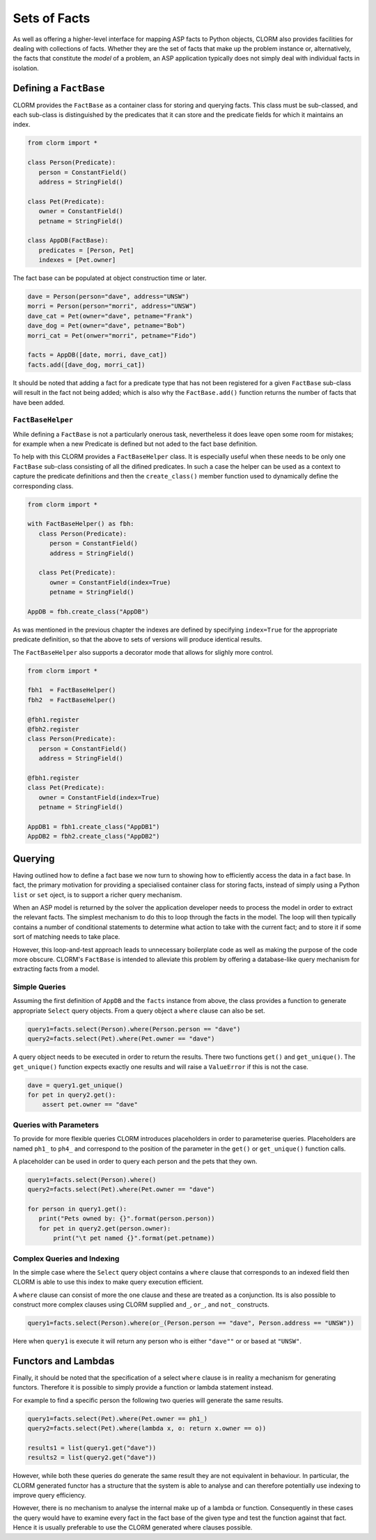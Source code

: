 Sets of Facts
=============


As well as offering a higher-level interface for mapping ASP facts to Python
objects, CLORM also provides facilities for dealing with collections of facts.
Whether they are the set of facts that make up the problem instance or,
alternatively, the facts that constitute the *model* of a problem, an ASP
application typically does not simply deal with individual facts in isolation.

Defining a ``FactBase``
-----------------------

CLORM provides the ``FactBase`` as a container class for storing and querying
facts. This class must be sub-classed, and each sub-class is distinguished by
the predicates that it can store and the predicate fields for which it maintains
an index.

.. code-block:: python

   from clorm import *

   class Person(Predicate):
      person = ConstantField()
      address = StringField()

   class Pet(Predicate):
      owner = ConstantField()
      petname = StringField()

   class AppDB(FactBase):
      predicates = [Person, Pet]
      indexes = [Pet.owner]


The fact base can be populated at object construction time or later.

.. code-block:: python

   dave = Person(person="dave", address="UNSW")
   morri = Person(person="morri", address="UNSW")
   dave_cat = Pet(owner="dave", petname="Frank")
   dave_dog = Pet(owner="dave", petname="Bob")
   morri_cat = Pet(onwer="morri", petname="Fido")

   facts = AppDB([date, morri, dave_cat])
   facts.add([dave_dog, morri_cat])

It should be noted that adding a fact for a predicate type that has not been
registered for a given ``FactBase`` sub-class will result in the fact not being
added; which is also why the ``FactBase.add()`` function returns the number of
facts that have been added.

``FactBaseHelper``
^^^^^^^^^^^^^^^^^^

While defining a ``FactBase`` is not a particularly onerous task, nevertheless
it does leave open some room for mistakes; for example when a new Predicate is
defined but not aded to the fact base definition.

To help with this CLORM provides a ``FactBaseHelper`` class. It is especially
useful when these needs to be only one ``FactBase`` sub-class consisting of all
the difined predicates. In such a case the helper can be used as a context to
capture the predicate definitions and then the ``create_class()`` member
function used to dynamically define the corresponding class.

.. code-block:: python

   from clorm import *

   with FactBaseHelper() as fbh:
      class Person(Predicate):
         person = ConstantField()
         address = StringField()

      class Pet(Predicate):
         owner = ConstantField(index=True)
         petname = StringField()

   AppDB = fbh.create_class("AppDB")

As was mentioned in the previous chapter the indexes are defined by specifying
``index=True`` for the appropriate predicate definition, so that the above to
sets of versions will produce identical results.

The ``FactBaseHelper`` also supports a decorator mode that allows for slighly
more control.

.. code-block:: python

   from clorm import *

   fbh1  = FactBaseHelper()
   fbh2  = FactBaseHelper()

   @fbh1.register
   @fbh2.register
   class Person(Predicate):
      person = ConstantField()
      address = StringField()

   @fbh1.register
   class Pet(Predicate):
      owner = ConstantField(index=True)
      petname = StringField()

   AppDB1 = fbh1.create_class("AppDB1")
   AppDB2 = fbh2.create_class("AppDB2")

Querying
--------

Having outlined how to define a fact base we now turn to showing how to
efficiently access the data in a fact base. In fact, the primary motivation for
providing a specialised container class for storing facts, instead of simply
using a Python ``list`` or ``set`` oject, is to support a richer query
mechanism.

When an ASP model is returned by the solver the application developer needs to
process the model in order to extract the relevant facts. The simplest mechanism
to do this to loop through the facts in the model. The loop will then typically
contains a number of conditional statements to determine what action to take
with the current fact; and to store it if some sort of matching needs to take
place.

However, this loop-and-test approach leads to unnecessary boilerplate code as
well as making the purpose of the code more obscure. CLORM's ``FactBase`` is
intended to alleviate this problem by offering a database-like query mechanism
for extracting facts from a model.


Simple Queries
^^^^^^^^^^^^^^

Assuming the first definition of ``AppDB`` and the ``facts`` instance from
above, the class provides a function to generate appropriate ``Select`` query
objects. From a query object a ``where`` clause can also be set.

.. code-block:: python

       query1=facts.select(Person).where(Person.person == "dave")
       query2=facts.select(Pet).where(Pet.owner == "dave")

A query object needs to be executed in order to return the results. There two
functions ``get()`` and ``get_unique()``. The ``get_unique()`` function expects
exactly one results and will raise a ``ValueError`` if this is not the case.

.. code-block:: python

       dave = query1.get_unique()
       for pet in query2.get():
           assert pet.owner == "dave"

Queries with Parameters
^^^^^^^^^^^^^^^^^^^^^^^

To provide for more flexible queries CLORM introduces placeholders in order to
parameterise queries. Placeholders are named ``ph1_`` to ``ph4_`` and correspond
to the position of the parameter in the ``get()`` or ``get_unique()`` function
calls.

A placeholder can be used in order to query each person and the pets that they own.

.. code-block:: python

       query1=facts.select(Person).where()
       query2=facts.select(Pet).where(Pet.owner == "dave")

       for person in query1.get():
          print("Pets owned by: {}".format(person.person))
          for pet in query2.get(person.owner):
	      print("\t pet named {}".format(pet.petname))


Complex Queries and Indexing
^^^^^^^^^^^^^^^^^^^^^^^^^^^^

In the simple case where the ``Select`` query object contains a ``where`` clause
that corresponds to an indexed field then CLORM is able to use this index to
make query execution efficient.

A ``where`` clause can consist of more the one clause and these are treated as a
conjunction. Its is also possible to construct more complex clauses using CLORM
supplied ``and_``, ``or_``, and ``not_`` constructs.

.. code-block:: python

       query1=facts.select(Person).where(or_(Person.person == "dave", Person.address == "UNSW"))

Here when ``query1`` is execute it will return any person who is either
``"dave""`` or or based at ``"UNSW"``.

Functors and Lambdas
--------------------

Finally, it should be noted that the specification of a select ``where`` clause
is in reality a mechanism for generating functors. Therefore it is possible to
simply provide a function or lambda statement instead.

For example to find a specific person the following two queries will generate
the same results.


.. code-block:: python

       query1=facts.select(Pet).where(Pet.owner == ph1_)
       query2=facts.select(Pet).where(lambda x, o: return x.owner == o))

       results1 = list(query1.get("dave"))
       results2 = list(query2.get("dave"))

However, while both these queries do generate the same result they are not
equivalent in behaviour. In particular, the CLORM generated functor has a
structure that the system is able to analyse and can therefore potentially use
indexing to improve query efficiency.

However, there is no mechanism to analyse the internal make up of a lambda or
function. Consequently in these cases the query would have to examine every fact
in the fact base of the given type and test the function against that
fact. Hence it is usually preferable to use the CLORM generated where clauses
possible.



